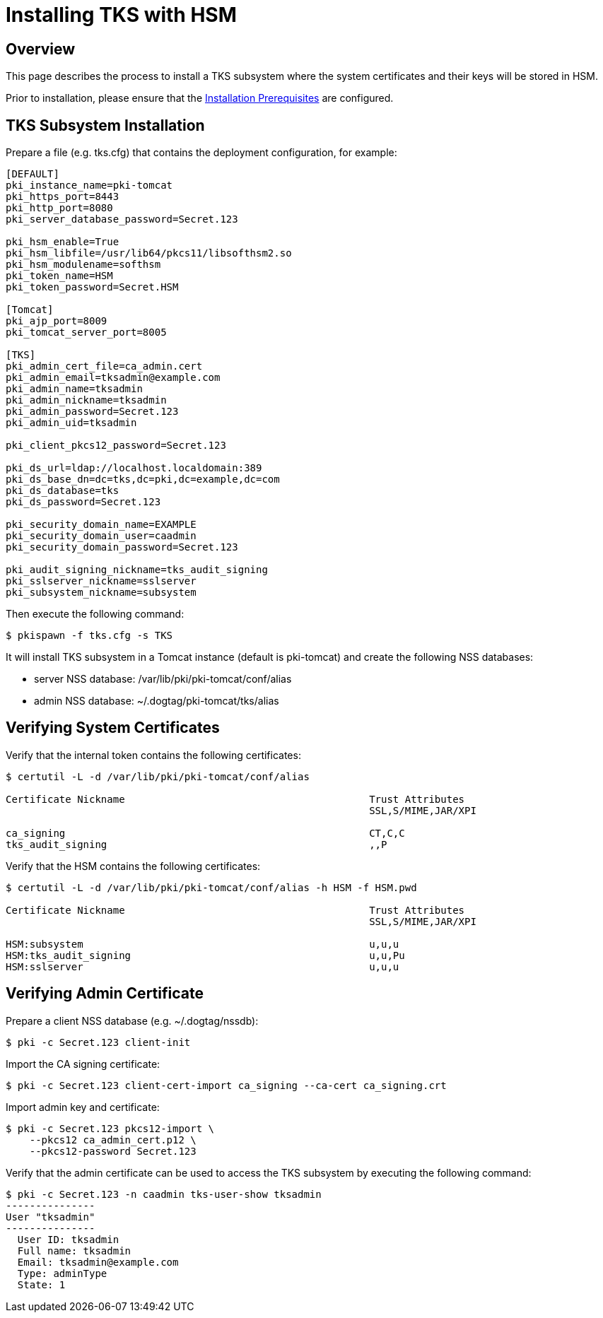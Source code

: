 = Installing TKS with HSM

== Overview

This page describes the process to install a TKS subsystem
where the system certificates and their keys will be stored in HSM.

Prior to installation, please ensure that the link:../others/Installation_Prerequisites.adoc[Installation Prerequisites] are configured.

== TKS Subsystem Installation

Prepare a file (e.g. tks.cfg) that contains the deployment configuration, for example:

[literal,subs="+quotes,verbatim"]
....
[DEFAULT]
pki_instance_name=pki-tomcat
pki_https_port=8443
pki_http_port=8080
pki_server_database_password=Secret.123

pki_hsm_enable=True
pki_hsm_libfile=/usr/lib64/pkcs11/libsofthsm2.so
pki_hsm_modulename=softhsm
pki_token_name=HSM
pki_token_password=Secret.HSM

[Tomcat]
pki_ajp_port=8009
pki_tomcat_server_port=8005

[TKS]
pki_admin_cert_file=ca_admin.cert
pki_admin_email=tksadmin@example.com
pki_admin_name=tksadmin
pki_admin_nickname=tksadmin
pki_admin_password=Secret.123
pki_admin_uid=tksadmin

pki_client_pkcs12_password=Secret.123

pki_ds_url=ldap://localhost.localdomain:389
pki_ds_base_dn=dc=tks,dc=pki,dc=example,dc=com
pki_ds_database=tks
pki_ds_password=Secret.123

pki_security_domain_name=EXAMPLE
pki_security_domain_user=caadmin
pki_security_domain_password=Secret.123

pki_audit_signing_nickname=tks_audit_signing
pki_sslserver_nickname=sslserver
pki_subsystem_nickname=subsystem
....

Then execute the following command:

[literal,subs="+quotes,verbatim"]
....
$ pkispawn -f tks.cfg -s TKS
....

It will install TKS subsystem in a Tomcat instance (default is pki-tomcat) and create the following NSS databases:

* server NSS database: /var/lib/pki/pki-tomcat/conf/alias
* admin NSS database: ~/.dogtag/pki-tomcat/tks/alias

== Verifying System Certificates

Verify that the internal token contains the following certificates:

[literal,subs="+quotes,verbatim"]
....
$ certutil -L -d /var/lib/pki/pki-tomcat/conf/alias

Certificate Nickname                                         Trust Attributes
                                                             SSL,S/MIME,JAR/XPI

ca_signing                                                   CT,C,C
tks_audit_signing                                            ,,P
....

Verify that the HSM contains the following certificates:

[literal,subs="+quotes,verbatim"]
....
$ certutil -L -d /var/lib/pki/pki-tomcat/conf/alias -h HSM -f HSM.pwd

Certificate Nickname                                         Trust Attributes
                                                             SSL,S/MIME,JAR/XPI

HSM:subsystem                                                u,u,u
HSM:tks_audit_signing                                        u,u,Pu
HSM:sslserver                                                u,u,u
....

== Verifying Admin Certificate

Prepare a client NSS database (e.g. ~/.dogtag/nssdb):

[literal,subs="+quotes,verbatim"]
....
$ pki -c Secret.123 client-init
....

Import the CA signing certificate:

[literal,subs="+quotes,verbatim"]
....
$ pki -c Secret.123 client-cert-import ca_signing --ca-cert ca_signing.crt
....

Import admin key and certificate:

[literal,subs="+quotes,verbatim"]
....
$ pki -c Secret.123 pkcs12-import \
    --pkcs12 ca_admin_cert.p12 \
    --pkcs12-password Secret.123
....

Verify that the admin certificate can be used to access the TKS subsystem by executing the following command:

[literal,subs="+quotes,verbatim"]
....
$ pki -c Secret.123 -n caadmin tks-user-show tksadmin
---------------
User "tksadmin"
---------------
  User ID: tksadmin
  Full name: tksadmin
  Email: tksadmin@example.com
  Type: adminType
  State: 1
....
